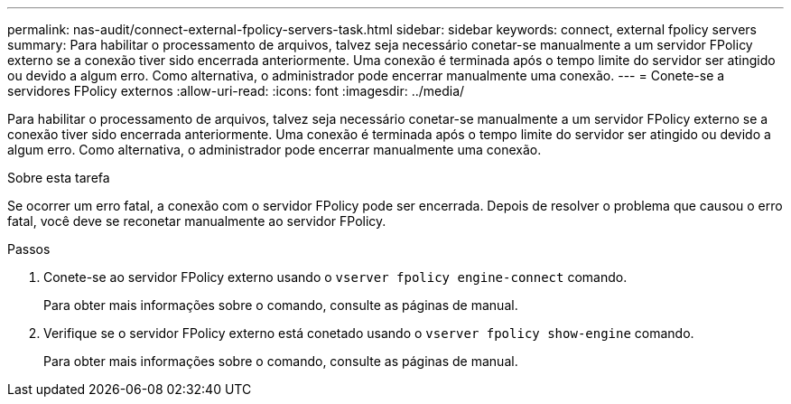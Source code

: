 ---
permalink: nas-audit/connect-external-fpolicy-servers-task.html 
sidebar: sidebar 
keywords: connect, external fpolicy servers 
summary: Para habilitar o processamento de arquivos, talvez seja necessário conetar-se manualmente a um servidor FPolicy externo se a conexão tiver sido encerrada anteriormente. Uma conexão é terminada após o tempo limite do servidor ser atingido ou devido a algum erro. Como alternativa, o administrador pode encerrar manualmente uma conexão. 
---
= Conete-se a servidores FPolicy externos
:allow-uri-read: 
:icons: font
:imagesdir: ../media/


[role="lead"]
Para habilitar o processamento de arquivos, talvez seja necessário conetar-se manualmente a um servidor FPolicy externo se a conexão tiver sido encerrada anteriormente. Uma conexão é terminada após o tempo limite do servidor ser atingido ou devido a algum erro. Como alternativa, o administrador pode encerrar manualmente uma conexão.

.Sobre esta tarefa
Se ocorrer um erro fatal, a conexão com o servidor FPolicy pode ser encerrada. Depois de resolver o problema que causou o erro fatal, você deve se reconetar manualmente ao servidor FPolicy.

.Passos
. Conete-se ao servidor FPolicy externo usando o `vserver fpolicy engine-connect` comando.
+
Para obter mais informações sobre o comando, consulte as páginas de manual.

. Verifique se o servidor FPolicy externo está conetado usando o `vserver fpolicy show-engine` comando.
+
Para obter mais informações sobre o comando, consulte as páginas de manual.


